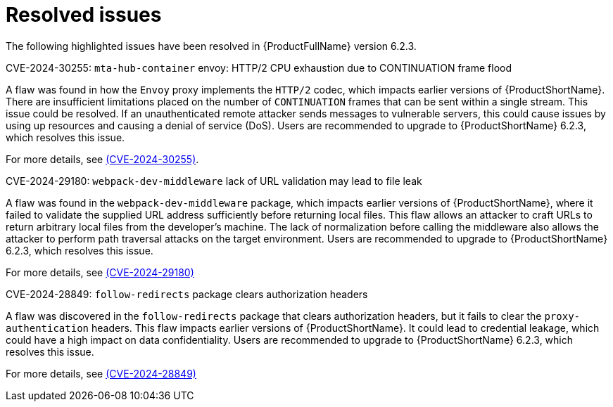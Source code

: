 // Module included in the following assemblies:
//
// * docs/release_notes-6.2/master.adoc

:_content-type: REFERENCE
[id="mta-rn-resolved-issues-6-2-3_{context}"]
= Resolved issues

The following highlighted issues have been resolved in {ProductFullName} version 6.2.3.


.CVE-2024-30255: `mta-hub-container` envoy: HTTP/2 CPU exhaustion due to CONTINUATION frame flood

A flaw was found in how the `Envoy` proxy implements the `HTTP/2` codec, which impacts earlier versions of {ProductShortName}. There are insufficient limitations placed on the number of `CONTINUATION` frames that can be sent within a single stream. This issue could be resolved. If an unauthenticated remote attacker sends messages to vulnerable servers, this could cause issues by using up resources and causing a denial of service (DoS). Users are recommended to upgrade to {ProductShortName} 6.2.3, which resolves this issue.

For more details, see link:https://access.redhat.com/security/cve/cve-2024-30255[(CVE-2024-30255)].

.CVE-2024-29180: `webpack-dev-middleware` lack of URL validation may lead to file leak

A flaw was found in the `webpack-dev-middleware` package, which impacts earlier versions of {ProductShortName}, where it failed to validate the supplied URL address sufficiently before returning local files. This flaw allows an attacker to craft URLs to return arbitrary local files from the developer's machine. The lack of normalization before calling the middleware also allows the attacker to perform path traversal attacks on the target environment. Users are recommended to upgrade to {ProductShortName} 6.2.3, which resolves this issue.

For more details, see link:https://access.redhat.com/security/cve/CVE-2024-29180[(CVE-2024-29180)]


.CVE-2024-28849: `follow-redirects` package clears authorization headers

A flaw was discovered in the `follow-redirects` package that clears authorization headers, but it fails to clear the `proxy-authentication` headers. This flaw impacts earlier versions of {ProductShortName}. It could lead to credential leakage, which could have a high impact on data confidentiality. Users are recommended to upgrade to {ProductShortName} 6.2.3, which resolves this issue.

For more details, see link:https://access.redhat.com/security/cve/CVE-2024-28849[(CVE-2024-28849)]

// project = MTA AND issuetype = Bug AND status in (Verified, "Release Pending", Closed) AND priority in (Blocker, Critical, Major) AND fixVersion = "MTA 6.2.3" AND component not in (Documentation, QE-Task) ORDER BY priority DESC

